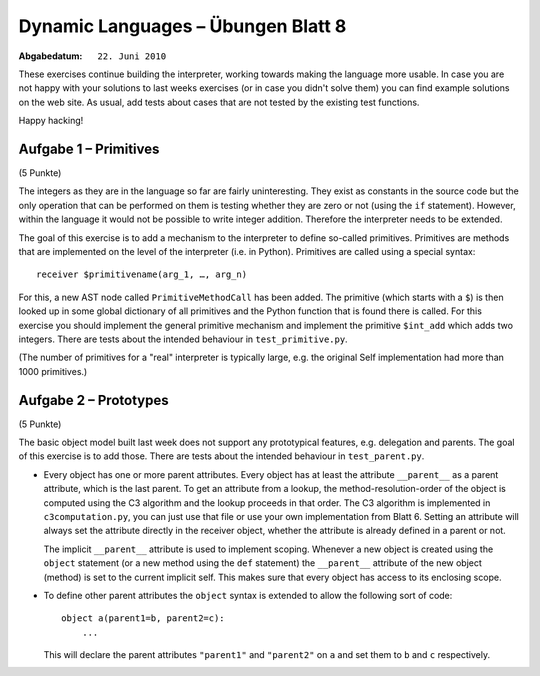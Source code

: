 =======================================
Dynamic Languages – Übungen Blatt 8
=======================================

:Abgabedatum: ``22. Juni 2010``


These exercises continue building the interpreter, working towards making the
language more usable. In case you are not happy with your solutions to last
weeks exercises (or in case you didn't solve them) you can find example
solutions on the web site.  As usual, add tests about cases that are not tested
by the existing test functions.

Happy hacking!


Aufgabe 1 – Primitives
-------------------------------

(5 Punkte)

The integers as they are in the language so far are fairly uninteresting. They
exist as constants in the source code but the only operation that can be
performed on them is testing whether they are zero or not (using the ``if``
statement). However, within the language it would not be possible to write
integer addition. Therefore the interpreter needs to be extended.

The goal of this exercise is to add a mechanism to the interpreter to define
so-called primitives. Primitives are methods that are implemented on the level
of the interpreter (i.e. in Python). Primitives are called using a special
syntax::
    
    receiver $primitivename(arg_1, …, arg_n)

For this, a new AST node called ``PrimitiveMethodCall`` has been added.  The
primitive (which starts with a ``$``) is then looked up
in some global dictionary of all primitives and the
Python function that is found there is called. For this exercise you should
implement the general primitive mechanism and implement the primitive
``$int_add`` which adds two integers.  There are tests about the intended
behaviour in ``test_primitive.py``.

(The number of primitives for a "real" interpreter is typically large, e.g. the
original Self implementation had more than 1000 primitives.)


Aufgabe 2 – Prototypes
-------------------------------

(5 Punkte)

The basic object model built last week does not support any prototypical
features, e.g. delegation and parents. The goal of this exercise is to add
those. There are tests about the intended behaviour in ``test_parent.py``.

* Every object has one or more parent attributes. Every object has at least the
  attribute ``__parent__`` as a parent attribute, which is the last parent. To get
  an attribute from a lookup, the method-resolution-order of the object is
  computed using the C3 algorithm and the lookup proceeds in that order.  The C3
  algorithm is implemented in ``c3computation.py``, you can just use that file
  or use your own implementation from Blatt 6.
  Setting an attribute will always set the attribute directly in the receiver
  object, whether the attribute is already defined in a parent or not.

  The implicit ``__parent__`` attribute is used to implement scoping. Whenever a
  new object is created using the ``object`` statement (or a new method using the
  ``def`` statement) the ``__parent__`` attribute of the new object (method) is
  set to the current implicit self. This makes sure that every object has access
  to its enclosing scope.

* To define other parent attributes the ``object`` syntax is extended to allow the
  following sort of code::

      object a(parent1=b, parent2=c):
          ...

  This will declare the parent attributes ``"parent1"`` and ``"parent2"`` on ``a``
  and set them to ``b`` and ``c`` respectively.
